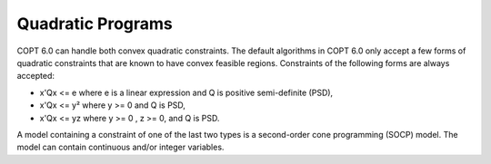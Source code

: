 

.. _COPT60_Quadratic_Programs:
.. _COPT_Quadratic_Programs:


Quadratic Programs
==================

COPT 6.0 can handle both convex quadratic constraints. The default algorithms in COPT 6.0 only accept a few forms of quadratic constraints that are known to have convex feasible regions. Constraints of the following forms are always accepted:



*	x'Qx <= e where e is a linear expression and Q is positive semi-definite (PSD),



*	x'Qx <= y² where y >= 0 and Q is PSD,



*	x'Qx <= yz where y >= 0 , z >= 0, and Q is PSD.




A model containing a constraint of one of the last two types is a second-order cone programming (SOCP) model. The model can contain continuous and/or integer variables.




